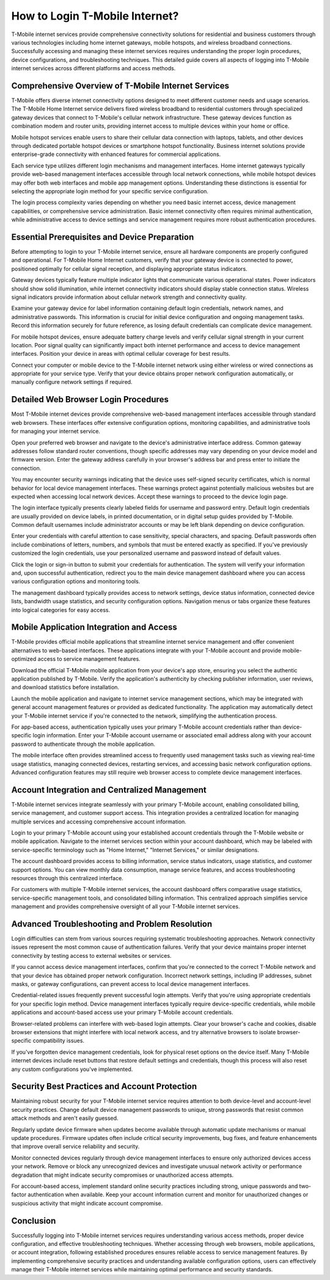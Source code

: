 How to Login T-Mobile Internet?
===============================

T-Mobile internet services provide comprehensive connectivity solutions for residential and business customers through various technologies including home internet gateways, mobile hotspots, and wireless broadband connections. Successfully accessing and managing these internet services requires understanding the proper login procedures, device configurations, and troubleshooting techniques. This detailed guide covers all aspects of logging into T-Mobile internet services across different platforms and access methods.

Comprehensive Overview of T-Mobile Internet Services
-----------------------------------------------------

T-Mobile offers diverse internet connectivity options designed to meet different customer needs and usage scenarios. The T-Mobile Home Internet service delivers fixed wireless broadband to residential customers through specialized gateway devices that connect to T-Mobile's cellular network infrastructure. These gateway devices function as combination modem and router units, providing internet access to multiple devices within your home or office.

Mobile hotspot services enable users to share their cellular data connection with laptops, tablets, and other devices through dedicated portable hotspot devices or smartphone hotspot functionality. Business internet solutions provide enterprise-grade connectivity with enhanced features for commercial applications.

Each service type utilizes different login mechanisms and management interfaces. Home internet gateways typically provide web-based management interfaces accessible through local network connections, while mobile hotspot devices may offer both web interfaces and mobile app management options. Understanding these distinctions is essential for selecting the appropriate login method for your specific service configuration.

The login process complexity varies depending on whether you need basic internet access, device management capabilities, or comprehensive service administration. Basic internet connectivity often requires minimal authentication, while administrative access to device settings and service management requires more robust authentication procedures.

Essential Prerequisites and Device Preparation
-----------------------------------------------

Before attempting to login to your T-Mobile internet service, ensure all hardware components are properly configured and operational. For T-Mobile Home Internet customers, verify that your gateway device is connected to power, positioned optimally for cellular signal reception, and displaying appropriate status indicators.

Gateway devices typically feature multiple indicator lights that communicate various operational states. Power indicators should show solid illumination, while internet connectivity indicators should display stable connection status. Wireless signal indicators provide information about cellular network strength and connectivity quality.

Examine your gateway device for label information containing default login credentials, network names, and administrative passwords. This information is crucial for initial device configuration and ongoing management tasks. Record this information securely for future reference, as losing default credentials can complicate device management.

For mobile hotspot devices, ensure adequate battery charge levels and verify cellular signal strength in your current location. Poor signal quality can significantly impact both internet performance and access to device management interfaces. Position your device in areas with optimal cellular coverage for best results.

Connect your computer or mobile device to the T-Mobile internet network using either wireless or wired connections as appropriate for your service type. Verify that your device obtains proper network configuration automatically, or manually configure network settings if required.

Detailed Web Browser Login Procedures
--------------------------------------

Most T-Mobile internet devices provide comprehensive web-based management interfaces accessible through standard web browsers. These interfaces offer extensive configuration options, monitoring capabilities, and administrative tools for managing your internet service.

Open your preferred web browser and navigate to the device's administrative interface address. Common gateway addresses follow standard router conventions, though specific addresses may vary depending on your device model and firmware version. Enter the gateway address carefully in your browser's address bar and press enter to initiate the connection.

You may encounter security warnings indicating that the device uses self-signed security certificates, which is normal behavior for local device management interfaces. These warnings protect against potentially malicious websites but are expected when accessing local network devices. Accept these warnings to proceed to the device login page.

The login interface typically presents clearly labeled fields for username and password entry. Default login credentials are usually provided on device labels, in printed documentation, or in digital setup guides provided by T-Mobile. Common default usernames include administrator accounts or may be left blank depending on device configuration.

Enter your credentials with careful attention to case sensitivity, special characters, and spacing. Default passwords often include combinations of letters, numbers, and symbols that must be entered exactly as specified. If you've previously customized the login credentials, use your personalized username and password instead of default values.

Click the login or sign-in button to submit your credentials for authentication. The system will verify your information and, upon successful authentication, redirect you to the main device management dashboard where you can access various configuration options and monitoring tools.

The management dashboard typically provides access to network settings, device status information, connected device lists, bandwidth usage statistics, and security configuration options. Navigation menus or tabs organize these features into logical categories for easy access.

Mobile Application Integration and Access
------------------------------------------

T-Mobile provides official mobile applications that streamline internet service management and offer convenient alternatives to web-based interfaces. These applications integrate with your T-Mobile account and provide mobile-optimized access to service management features.

Download the official T-Mobile mobile application from your device's app store, ensuring you select the authentic application published by T-Mobile. Verify the application's authenticity by checking publisher information, user reviews, and download statistics before installation.

Launch the mobile application and navigate to internet service management sections, which may be integrated with general account management features or provided as dedicated functionality. The application may automatically detect your T-Mobile internet service if you're connected to the network, simplifying the authentication process.

For app-based access, authentication typically uses your primary T-Mobile account credentials rather than device-specific login information. Enter your T-Mobile account username or associated email address along with your account password to authenticate through the mobile application.

The mobile interface often provides streamlined access to frequently used management tasks such as viewing real-time usage statistics, managing connected devices, restarting services, and accessing basic network configuration options. Advanced configuration features may still require web browser access to complete device management interfaces.

Account Integration and Centralized Management
-----------------------------------------------

T-Mobile internet services integrate seamlessly with your primary T-Mobile account, enabling consolidated billing, service management, and customer support access. This integration provides a centralized location for managing multiple services and accessing comprehensive account information.

Login to your primary T-Mobile account using your established account credentials through the T-Mobile website or mobile application. Navigate to the internet services section within your account dashboard, which may be labeled with service-specific terminology such as "Home Internet," "Internet Services," or similar designations.

The account dashboard provides access to billing information, service status indicators, usage statistics, and customer support options. You can view monthly data consumption, manage service features, and access troubleshooting resources through this centralized interface.

For customers with multiple T-Mobile internet services, the account dashboard offers comparative usage statistics, service-specific management tools, and consolidated billing information. This centralized approach simplifies service management and provides comprehensive oversight of all your T-Mobile internet services.

Advanced Troubleshooting and Problem Resolution
------------------------------------------------

Login difficulties can stem from various sources requiring systematic troubleshooting approaches. Network connectivity issues represent the most common cause of authentication failures. Verify that your device maintains proper internet connectivity by testing access to external websites or services.

If you cannot access device management interfaces, confirm that you're connected to the correct T-Mobile network and that your device has obtained proper network configuration. Incorrect network settings, including IP addresses, subnet masks, or gateway configurations, can prevent access to local device management interfaces.

Credential-related issues frequently prevent successful login attempts. Verify that you're using appropriate credentials for your specific login method. Device management interfaces typically require device-specific credentials, while mobile applications and account-based access use your primary T-Mobile account credentials.

Browser-related problems can interfere with web-based login attempts. Clear your browser's cache and cookies, disable browser extensions that might interfere with local network access, and try alternative browsers to isolate browser-specific compatibility issues.

If you've forgotten device management credentials, look for physical reset options on the device itself. Many T-Mobile internet devices include reset buttons that restore default settings and credentials, though this process will also reset any custom configurations you've implemented.

Security Best Practices and Account Protection
-----------------------------------------------

Maintaining robust security for your T-Mobile internet service requires attention to both device-level and account-level security practices. Change default device management passwords to unique, strong passwords that resist common attack methods and aren't easily guessed.

Regularly update device firmware when updates become available through automatic update mechanisms or manual update procedures. Firmware updates often include critical security improvements, bug fixes, and feature enhancements that improve overall service reliability and security.

Monitor connected devices regularly through device management interfaces to ensure only authorized devices access your network. Remove or block any unrecognized devices and investigate unusual network activity or performance degradation that might indicate security compromises or unauthorized access attempts.

For account-based access, implement standard online security practices including strong, unique passwords and two-factor authentication when available. Keep your account information current and monitor for unauthorized changes or suspicious activity that might indicate account compromise.

Conclusion
----------

Successfully logging into T-Mobile internet services requires understanding various access methods, proper device configuration, and effective troubleshooting techniques. Whether accessing through web browsers, mobile applications, or account integration, following established procedures ensures reliable access to service management features. By implementing comprehensive security practices and understanding available configuration options, users can effectively manage their T-Mobile internet services while maintaining optimal performance and security standards.
